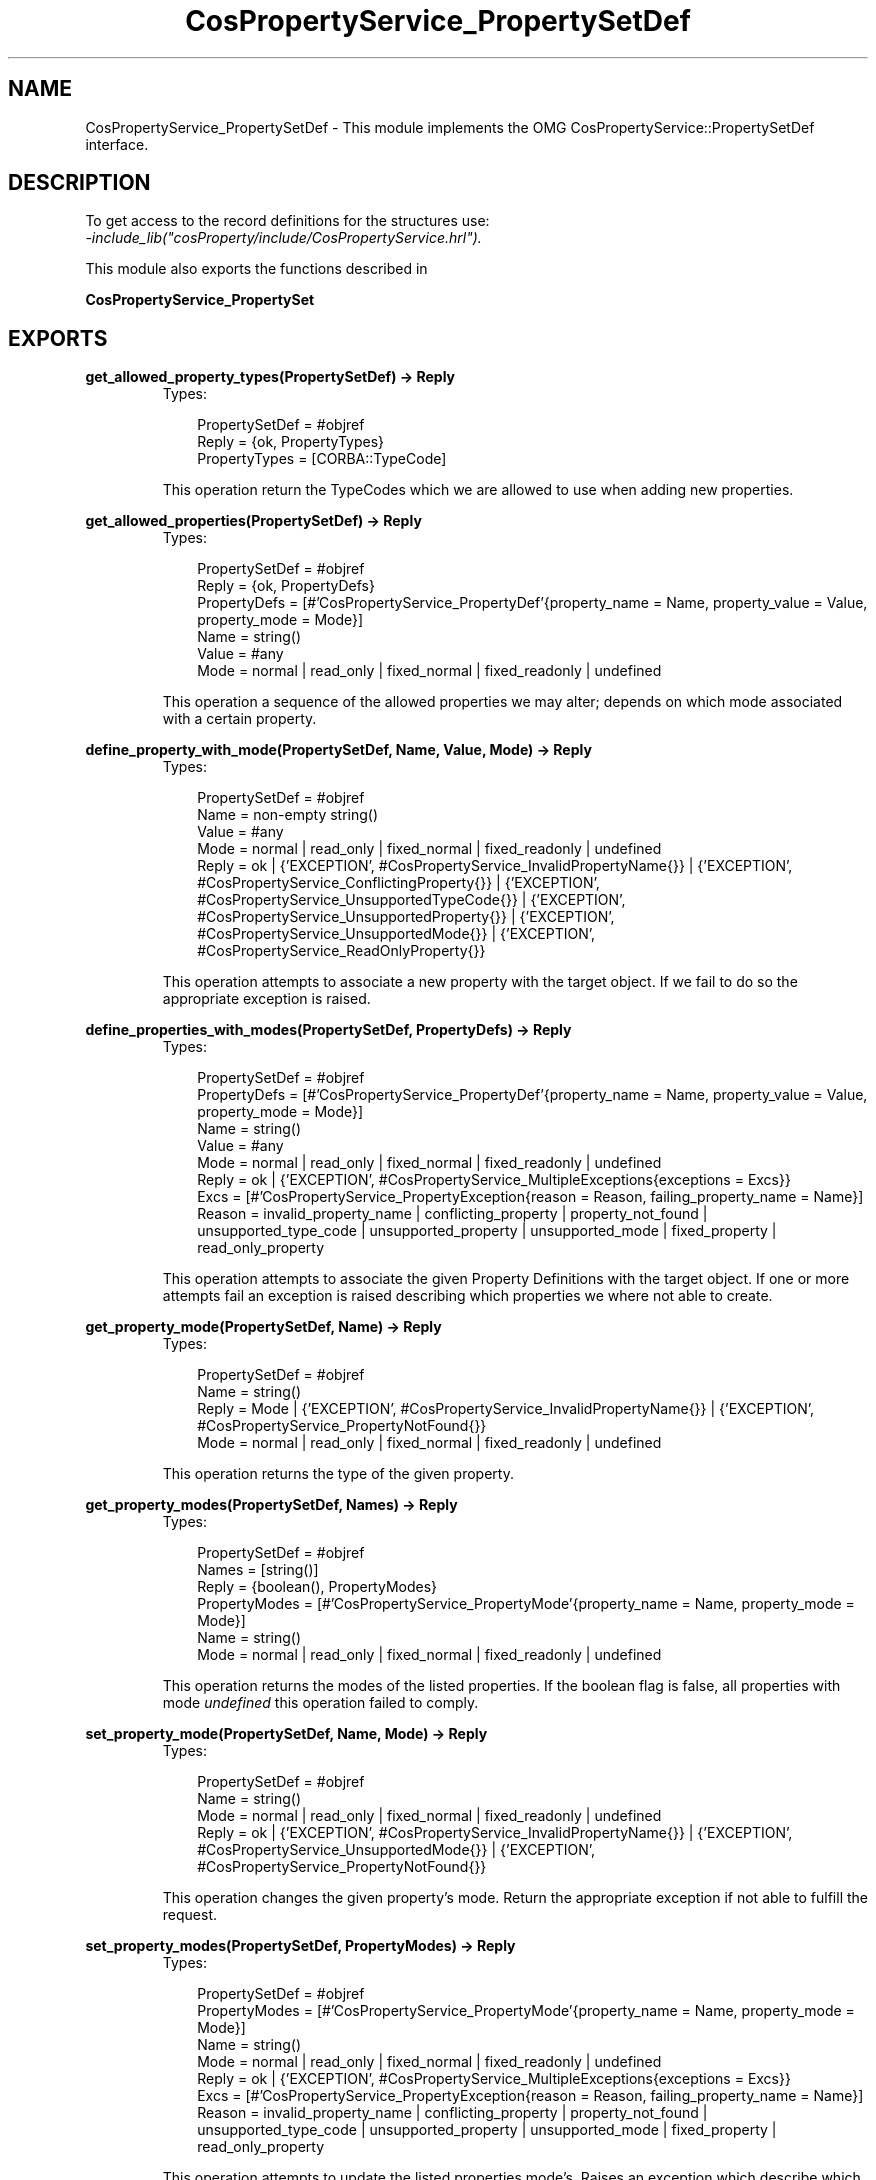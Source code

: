 .TH CosPropertyService_PropertySetDef 3 "cosProperty 1.1.14" "Ericsson AB" "Erlang Module Definition"
.SH NAME
CosPropertyService_PropertySetDef \- This module implements the OMG CosPropertyService::PropertySetDef interface.
.SH DESCRIPTION
.LP
To get access to the record definitions for the structures use: 
.br
\fI-include_lib("cosProperty/include/CosPropertyService\&.hrl")\&.\fR\&
.LP
This module also exports the functions described in
.LP
\fBCosPropertyService_PropertySet\fR\&
.SH EXPORTS
.LP
.B
get_allowed_property_types(PropertySetDef) -> Reply
.br
.RS
.TP 3
Types:

PropertySetDef = #objref
.br
Reply = {ok, PropertyTypes}
.br
PropertyTypes = [CORBA::TypeCode]
.br
.RE
.RS
.LP
This operation return the TypeCodes which we are allowed to use when adding new properties\&.
.RE
.LP
.B
get_allowed_properties(PropertySetDef) -> Reply
.br
.RS
.TP 3
Types:

PropertySetDef = #objref
.br
Reply = {ok, PropertyDefs}
.br
PropertyDefs = [#'CosPropertyService_PropertyDef'{property_name = Name, property_value = Value, property_mode = Mode}]
.br
Name = string()
.br
Value = #any
.br
Mode = normal | read_only | fixed_normal | fixed_readonly | undefined
.br
.RE
.RS
.LP
This operation a sequence of the allowed properties we may alter; depends on which mode associated with a certain property\&.
.RE
.LP
.B
define_property_with_mode(PropertySetDef, Name, Value, Mode) -> Reply
.br
.RS
.TP 3
Types:

PropertySetDef = #objref
.br
Name = non-empty string()
.br
Value = #any
.br
Mode = normal | read_only | fixed_normal | fixed_readonly | undefined
.br
Reply = ok | {'EXCEPTION', #CosPropertyService_InvalidPropertyName{}} | {'EXCEPTION', #CosPropertyService_ConflictingProperty{}} | {'EXCEPTION', #CosPropertyService_UnsupportedTypeCode{}} | {'EXCEPTION', #CosPropertyService_UnsupportedProperty{}} | {'EXCEPTION', #CosPropertyService_UnsupportedMode{}} | {'EXCEPTION', #CosPropertyService_ReadOnlyProperty{}}
.br
.RE
.RS
.LP
This operation attempts to associate a new property with the target object\&. If we fail to do so the appropriate exception is raised\&.
.RE
.LP
.B
define_properties_with_modes(PropertySetDef, PropertyDefs) -> Reply
.br
.RS
.TP 3
Types:

PropertySetDef = #objref
.br
PropertyDefs = [#'CosPropertyService_PropertyDef'{property_name = Name, property_value = Value, property_mode = Mode}]
.br
Name = string()
.br
Value = #any
.br
Mode = normal | read_only | fixed_normal | fixed_readonly | undefined
.br
Reply = ok | {'EXCEPTION', #CosPropertyService_MultipleExceptions{exceptions = Excs}}
.br
Excs = [#'CosPropertyService_PropertyException{reason = Reason, failing_property_name = Name}]
.br
Reason = invalid_property_name | conflicting_property | property_not_found | unsupported_type_code | unsupported_property | unsupported_mode | fixed_property | read_only_property
.br
.RE
.RS
.LP
This operation attempts to associate the given Property Definitions with the target object\&. If one or more attempts fail an exception is raised describing which properties we where not able to create\&.
.RE
.LP
.B
get_property_mode(PropertySetDef, Name) -> Reply
.br
.RS
.TP 3
Types:

PropertySetDef = #objref
.br
Name = string()
.br
Reply = Mode | {'EXCEPTION', #CosPropertyService_InvalidPropertyName{}} | {'EXCEPTION', #CosPropertyService_PropertyNotFound{}}
.br
Mode = normal | read_only | fixed_normal | fixed_readonly | undefined
.br
.RE
.RS
.LP
This operation returns the type of the given property\&.
.RE
.LP
.B
get_property_modes(PropertySetDef, Names) -> Reply
.br
.RS
.TP 3
Types:

PropertySetDef = #objref
.br
Names = [string()]
.br
Reply = {boolean(), PropertyModes}
.br
PropertyModes = [#'CosPropertyService_PropertyMode'{property_name = Name, property_mode = Mode}]
.br
Name = string()
.br
Mode = normal | read_only | fixed_normal | fixed_readonly | undefined
.br
.RE
.RS
.LP
This operation returns the modes of the listed properties\&. If the boolean flag is false, all properties with mode \fIundefined\fR\& this operation failed to comply\&.
.RE
.LP
.B
set_property_mode(PropertySetDef, Name, Mode) -> Reply
.br
.RS
.TP 3
Types:

PropertySetDef = #objref
.br
Name = string()
.br
Mode = normal | read_only | fixed_normal | fixed_readonly | undefined
.br
Reply = ok | {'EXCEPTION', #CosPropertyService_InvalidPropertyName{}} | {'EXCEPTION', #CosPropertyService_UnsupportedMode{}} | {'EXCEPTION', #CosPropertyService_PropertyNotFound{}}
.br
.RE
.RS
.LP
This operation changes the given property\&'s mode\&. Return the appropriate exception if not able to fulfill the request\&.
.RE
.LP
.B
set_property_modes(PropertySetDef, PropertyModes) -> Reply
.br
.RS
.TP 3
Types:

PropertySetDef = #objref
.br
PropertyModes = [#'CosPropertyService_PropertyMode'{property_name = Name, property_mode = Mode}]
.br
Name = string()
.br
Mode = normal | read_only | fixed_normal | fixed_readonly | undefined
.br
Reply = ok | {'EXCEPTION', #CosPropertyService_MultipleExceptions{exceptions = Excs}}
.br
Excs = [#'CosPropertyService_PropertyException{reason = Reason, failing_property_name = Name}]
.br
Reason = invalid_property_name | conflicting_property | property_not_found | unsupported_type_code | unsupported_property | unsupported_mode | fixed_property | read_only_property
.br
.RE
.RS
.LP
This operation attempts to update the listed properties mode\&'s\&. Raises an exception which describe which and why an operation failed\&.
.RE